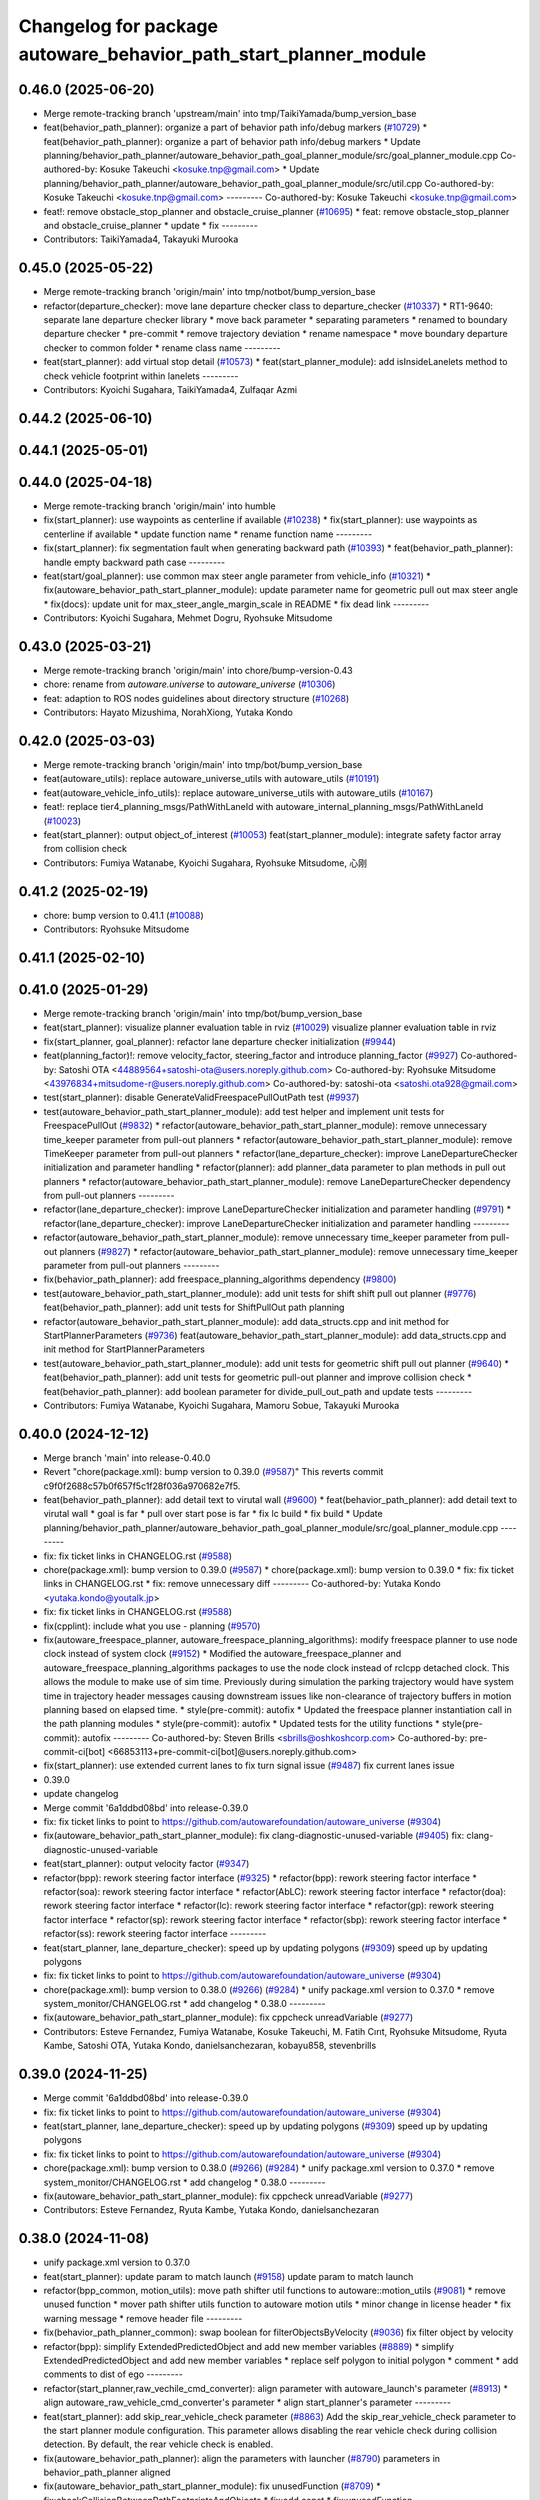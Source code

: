 ^^^^^^^^^^^^^^^^^^^^^^^^^^^^^^^^^^^^^^^^^^^^^^^^^^^^^^^^^^^^^^^^^
Changelog for package autoware_behavior_path_start_planner_module
^^^^^^^^^^^^^^^^^^^^^^^^^^^^^^^^^^^^^^^^^^^^^^^^^^^^^^^^^^^^^^^^^

0.46.0 (2025-06-20)
-------------------
* Merge remote-tracking branch 'upstream/main' into tmp/TaikiYamada/bump_version_base
* feat(behavior_path_planner): organize a part of behavior path info/debug markers (`#10729 <https://github.com/TaikiYamada4/autoware_universe/issues/10729>`_)
  * feat(behavior_path_planner): organize a part of behavior path info/debug markers
  * Update planning/behavior_path_planner/autoware_behavior_path_goal_planner_module/src/goal_planner_module.cpp
  Co-authored-by: Kosuke Takeuchi <kosuke.tnp@gmail.com>
  * Update planning/behavior_path_planner/autoware_behavior_path_goal_planner_module/src/util.cpp
  Co-authored-by: Kosuke Takeuchi <kosuke.tnp@gmail.com>
  ---------
  Co-authored-by: Kosuke Takeuchi <kosuke.tnp@gmail.com>
* feat!: remove obstacle_stop_planner and obstacle_cruise_planner (`#10695 <https://github.com/TaikiYamada4/autoware_universe/issues/10695>`_)
  * feat: remove obstacle_stop_planner and obstacle_cruise_planner
  * update
  * fix
  ---------
* Contributors: TaikiYamada4, Takayuki Murooka

0.45.0 (2025-05-22)
-------------------
* Merge remote-tracking branch 'origin/main' into tmp/notbot/bump_version_base
* refactor(departure_checker): move lane departure checker class to departure_checker  (`#10337 <https://github.com/autowarefoundation/autoware_universe/issues/10337>`_)
  * RT1-9640: separate lane departure checker library
  * move back parameter
  * separating parameters
  * renamed to boundary departure checker
  * pre-commit
  * remove trajectory deviation
  * rename namespace
  * move boundary departure checker to common folder
  * rename class name
  ---------
* feat(start_planner): add virtual stop detail (`#10573 <https://github.com/autowarefoundation/autoware_universe/issues/10573>`_)
  * feat(start_planner_module): add isInsideLanelets method to check vehicle footprint within lanelets
  ---------
* Contributors: Kyoichi Sugahara, TaikiYamada4, Zulfaqar Azmi

0.44.2 (2025-06-10)
-------------------

0.44.1 (2025-05-01)
-------------------

0.44.0 (2025-04-18)
-------------------
* Merge remote-tracking branch 'origin/main' into humble
* fix(start_planner): use waypoints as centerline if available (`#10238 <https://github.com/autowarefoundation/autoware_universe/issues/10238>`_)
  * fix(start_planner): use waypoints as centerline if available
  * update function name
  * rename function name
  ---------
* fix(start_planner): fix segmentation fault when generating backward path (`#10393 <https://github.com/autowarefoundation/autoware_universe/issues/10393>`_)
  * feat(behavior_path_planner): handle empty backward path case
  ---------
* feat(start/goal_planner): use common max steer angle parameter from vehicle_info (`#10321 <https://github.com/autowarefoundation/autoware_universe/issues/10321>`_)
  * fix(autoware_behavior_path_start_planner_module): update parameter name for geometric pull out max steer angle
  * fix(docs): update unit for max_steer_angle_margin_scale in README
  * fix dead link
  ---------
* Contributors: Kyoichi Sugahara, Mehmet Dogru, Ryohsuke Mitsudome

0.43.0 (2025-03-21)
-------------------
* Merge remote-tracking branch 'origin/main' into chore/bump-version-0.43
* chore: rename from `autoware.universe` to `autoware_universe` (`#10306 <https://github.com/autowarefoundation/autoware_universe/issues/10306>`_)
* feat: adaption to ROS nodes guidelines about directory structure (`#10268 <https://github.com/autowarefoundation/autoware_universe/issues/10268>`_)
* Contributors: Hayato Mizushima, NorahXiong, Yutaka Kondo

0.42.0 (2025-03-03)
-------------------
* Merge remote-tracking branch 'origin/main' into tmp/bot/bump_version_base
* feat(autoware_utils): replace autoware_universe_utils with autoware_utils  (`#10191 <https://github.com/autowarefoundation/autoware_universe/issues/10191>`_)
* feat(autoware_vehicle_info_utils): replace autoware_universe_utils with autoware_utils (`#10167 <https://github.com/autowarefoundation/autoware_universe/issues/10167>`_)
* feat!: replace tier4_planning_msgs/PathWithLaneId with autoware_internal_planning_msgs/PathWithLaneId (`#10023 <https://github.com/autowarefoundation/autoware_universe/issues/10023>`_)
* feat(start_planner): output object_of_interest  (`#10053 <https://github.com/autowarefoundation/autoware_universe/issues/10053>`_)
  feat(start_planner_module): integrate safety factor array from collision check
* Contributors: Fumiya Watanabe, Kyoichi Sugahara, Ryohsuke Mitsudome, 心刚

0.41.2 (2025-02-19)
-------------------
* chore: bump version to 0.41.1 (`#10088 <https://github.com/autowarefoundation/autoware_universe/issues/10088>`_)
* Contributors: Ryohsuke Mitsudome

0.41.1 (2025-02-10)
-------------------

0.41.0 (2025-01-29)
-------------------
* Merge remote-tracking branch 'origin/main' into tmp/bot/bump_version_base
* feat(start_planner): visualize planner evaluation table in rviz (`#10029 <https://github.com/autowarefoundation/autoware_universe/issues/10029>`_)
  visualize planner evaluation table in rviz
* fix(start_planner, goal_planner): refactor lane departure checker initialization (`#9944 <https://github.com/autowarefoundation/autoware_universe/issues/9944>`_)
* feat(planning_factor)!: remove velocity_factor, steering_factor and introduce planning_factor (`#9927 <https://github.com/autowarefoundation/autoware_universe/issues/9927>`_)
  Co-authored-by: Satoshi OTA <44889564+satoshi-ota@users.noreply.github.com>
  Co-authored-by: Ryohsuke Mitsudome <43976834+mitsudome-r@users.noreply.github.com>
  Co-authored-by: satoshi-ota <satoshi.ota928@gmail.com>
* test(start_planner): disable GenerateValidFreespacePullOutPath test (`#9937 <https://github.com/autowarefoundation/autoware_universe/issues/9937>`_)
* test(autoware_behavior_path_start_planner_module):  add test helper and implement unit tests for FreespacePullOut (`#9832 <https://github.com/autowarefoundation/autoware_universe/issues/9832>`_)
  * refactor(autoware_behavior_path_start_planner_module): remove unnecessary time_keeper parameter from pull-out planners
  * refactor(autoware_behavior_path_start_planner_module): remove TimeKeeper parameter from pull-out planners
  * refactor(lane_departure_checker): improve LaneDepartureChecker initialization and parameter handling
  * refactor(planner): add planner_data parameter to plan methods in pull out planners
  * refactor(autoware_behavior_path_start_planner_module): remove LaneDepartureChecker dependency from pull-out planners
  ---------
* refactor(lane_departure_checker): improve LaneDepartureChecker initialization and parameter handling (`#9791 <https://github.com/autowarefoundation/autoware_universe/issues/9791>`_)
  * refactor(lane_departure_checker): improve LaneDepartureChecker initialization and parameter handling
  ---------
* refactor(autoware_behavior_path_start_planner_module): remove unnecessary time_keeper parameter from pull-out planners (`#9827 <https://github.com/autowarefoundation/autoware_universe/issues/9827>`_)
  * refactor(autoware_behavior_path_start_planner_module): remove unnecessary time_keeper parameter from pull-out planners
  ---------
* fix(behavior_path_planner): add freespace_planning_algorithms dependency (`#9800 <https://github.com/autowarefoundation/autoware_universe/issues/9800>`_)
* test(autoware_behavior_path_start_planner_module): add unit tests for shift shift pull out planner (`#9776 <https://github.com/autowarefoundation/autoware_universe/issues/9776>`_)
  feat(behavior_path_planner): add unit tests for ShiftPullOut path planning
* refactor(autoware_behavior_path_start_planner_module): add data_structs.cpp and init method for StartPlannerParameters (`#9736 <https://github.com/autowarefoundation/autoware_universe/issues/9736>`_)
  feat(autoware_behavior_path_start_planner_module): add data_structs.cpp and init method for StartPlannerParameters
* test(autoware_behavior_path_start_planner_module): add unit tests for geometric shift pull out planner (`#9640 <https://github.com/autowarefoundation/autoware_universe/issues/9640>`_)
  * feat(behavior_path_planner): add unit tests for geometric pull-out planner and improve collision check
  * feat(behavior_path_planner): add boolean parameter for divide_pull_out_path and update tests
  ---------
* Contributors: Fumiya Watanabe, Kyoichi Sugahara, Mamoru Sobue, Takayuki Murooka

0.40.0 (2024-12-12)
-------------------
* Merge branch 'main' into release-0.40.0
* Revert "chore(package.xml): bump version to 0.39.0 (`#9587 <https://github.com/autowarefoundation/autoware_universe/issues/9587>`_)"
  This reverts commit c9f0f2688c57b0f657f5c1f28f036a970682e7f5.
* feat(behavior_path_planner): add detail text to virutal wall (`#9600 <https://github.com/autowarefoundation/autoware_universe/issues/9600>`_)
  * feat(behavior_path_planner): add detail text to virutal wall
  * goal is far
  * pull over start pose is far
  * fix lc build
  * fix build
  * Update planning/behavior_path_planner/autoware_behavior_path_goal_planner_module/src/goal_planner_module.cpp
  ---------
* fix: fix ticket links in CHANGELOG.rst (`#9588 <https://github.com/autowarefoundation/autoware_universe/issues/9588>`_)
* chore(package.xml): bump version to 0.39.0 (`#9587 <https://github.com/autowarefoundation/autoware_universe/issues/9587>`_)
  * chore(package.xml): bump version to 0.39.0
  * fix: fix ticket links in CHANGELOG.rst
  * fix: remove unnecessary diff
  ---------
  Co-authored-by: Yutaka Kondo <yutaka.kondo@youtalk.jp>
* fix: fix ticket links in CHANGELOG.rst (`#9588 <https://github.com/autowarefoundation/autoware_universe/issues/9588>`_)
* fix(cpplint): include what you use - planning (`#9570 <https://github.com/autowarefoundation/autoware_universe/issues/9570>`_)
* fix(autoware_freespace_planner, autoware_freespace_planning_algorithms): modify freespace planner to use node clock instead of system clock (`#9152 <https://github.com/autowarefoundation/autoware_universe/issues/9152>`_)
  * Modified the autoware_freespace_planner and autoware_freespace_planning_algorithms packages to use the node clock instead of rclcpp detached clock. This allows the module to make use of sim time. Previously during simulation the parking trajectory would have system time in trajectory header messages causing downstream issues like non-clearance of trajectory buffers in motion planning based on elapsed time.
  * style(pre-commit): autofix
  * Updated the freespace planner instantiation call in the path planning modules
  * style(pre-commit): autofix
  * Updated tests for the utility functions
  * style(pre-commit): autofix
  ---------
  Co-authored-by: Steven Brills <sbrills@oshkoshcorp.com>
  Co-authored-by: pre-commit-ci[bot] <66853113+pre-commit-ci[bot]@users.noreply.github.com>
* fix(start_planner): use extended current lanes to fix turn signal issue (`#9487 <https://github.com/autowarefoundation/autoware_universe/issues/9487>`_)
  fix current lanes issue
* 0.39.0
* update changelog
* Merge commit '6a1ddbd08bd' into release-0.39.0
* fix: fix ticket links to point to https://github.com/autowarefoundation/autoware_universe (`#9304 <https://github.com/autowarefoundation/autoware_universe/issues/9304>`_)
* fix(autoware_behavior_path_start_planner_module): fix clang-diagnostic-unused-variable (`#9405 <https://github.com/autowarefoundation/autoware_universe/issues/9405>`_)
  fix: clang-diagnostic-unused-variable
* feat(start_planner): output velocity factor (`#9347 <https://github.com/autowarefoundation/autoware_universe/issues/9347>`_)
* refactor(bpp): rework steering factor interface (`#9325 <https://github.com/autowarefoundation/autoware_universe/issues/9325>`_)
  * refactor(bpp): rework steering factor interface
  * refactor(soa): rework steering factor interface
  * refactor(AbLC): rework steering factor interface
  * refactor(doa): rework steering factor interface
  * refactor(lc): rework steering factor interface
  * refactor(gp): rework steering factor interface
  * refactor(sp): rework steering factor interface
  * refactor(sbp): rework steering factor interface
  * refactor(ss): rework steering factor interface
  ---------
* feat(start_planner, lane_departure_checker): speed up by updating polygons (`#9309 <https://github.com/autowarefoundation/autoware_universe/issues/9309>`_)
  speed up by updating polygons
* fix: fix ticket links to point to https://github.com/autowarefoundation/autoware_universe (`#9304 <https://github.com/autowarefoundation/autoware_universe/issues/9304>`_)
* chore(package.xml): bump version to 0.38.0 (`#9266 <https://github.com/autowarefoundation/autoware_universe/issues/9266>`_) (`#9284 <https://github.com/autowarefoundation/autoware_universe/issues/9284>`_)
  * unify package.xml version to 0.37.0
  * remove system_monitor/CHANGELOG.rst
  * add changelog
  * 0.38.0
  ---------
* fix(autoware_behavior_path_start_planner_module): fix cppcheck unreadVariable (`#9277 <https://github.com/autowarefoundation/autoware_universe/issues/9277>`_)
* Contributors: Esteve Fernandez, Fumiya Watanabe, Kosuke Takeuchi, M. Fatih Cırıt, Ryohsuke Mitsudome, Ryuta Kambe, Satoshi OTA, Yutaka Kondo, danielsanchezaran, kobayu858, stevenbrills

0.39.0 (2024-11-25)
-------------------
* Merge commit '6a1ddbd08bd' into release-0.39.0
* fix: fix ticket links to point to https://github.com/autowarefoundation/autoware_universe (`#9304 <https://github.com/autowarefoundation/autoware_universe/issues/9304>`_)
* feat(start_planner, lane_departure_checker): speed up by updating polygons (`#9309 <https://github.com/autowarefoundation/autoware_universe/issues/9309>`_)
  speed up by updating polygons
* fix: fix ticket links to point to https://github.com/autowarefoundation/autoware_universe (`#9304 <https://github.com/autowarefoundation/autoware_universe/issues/9304>`_)
* chore(package.xml): bump version to 0.38.0 (`#9266 <https://github.com/autowarefoundation/autoware_universe/issues/9266>`_) (`#9284 <https://github.com/autowarefoundation/autoware_universe/issues/9284>`_)
  * unify package.xml version to 0.37.0
  * remove system_monitor/CHANGELOG.rst
  * add changelog
  * 0.38.0
  ---------
* fix(autoware_behavior_path_start_planner_module): fix cppcheck unreadVariable (`#9277 <https://github.com/autowarefoundation/autoware_universe/issues/9277>`_)
* Contributors: Esteve Fernandez, Ryuta Kambe, Yutaka Kondo, danielsanchezaran

0.38.0 (2024-11-08)
-------------------
* unify package.xml version to 0.37.0
* feat(start_planner): update param to match launch (`#9158 <https://github.com/autowarefoundation/autoware_universe/issues/9158>`_)
  update param to match launch
* refactor(bpp_common, motion_utils): move path shifter util functions to autoware::motion_utils (`#9081 <https://github.com/autowarefoundation/autoware_universe/issues/9081>`_)
  * remove unused function
  * mover path shifter utils function to autoware motion utils
  * minor change in license header
  * fix warning message
  * remove header file
  ---------
* fix(behavior_path_planner_common): swap boolean for filterObjectsByVelocity (`#9036 <https://github.com/autowarefoundation/autoware_universe/issues/9036>`_)
  fix filter object by velocity
* refactor(bpp): simplify ExtendedPredictedObject and add new member variables (`#8889 <https://github.com/autowarefoundation/autoware_universe/issues/8889>`_)
  * simplify ExtendedPredictedObject and add new member variables
  * replace self polygon to initial polygon
  * comment
  * add comments to dist of ego
  ---------
* refactor(start_planner,raw_vechile_cmd_converter): align parameter with autoware_launch's parameter (`#8913 <https://github.com/autowarefoundation/autoware_universe/issues/8913>`_)
  * align autoware_raw_vehicle_cmd_converter's parameter
  * align start_planner's parameter
  ---------
* feat(start_planner): add skip_rear_vehicle_check parameter (`#8863 <https://github.com/autowarefoundation/autoware_universe/issues/8863>`_)
  Add the skip_rear_vehicle_check parameter to the start planner module configuration. This parameter allows disabling the rear vehicle check during collision detection. By default, the rear vehicle check is enabled.
* fix(autoware_behavior_path_planner): align the parameters with launcher (`#8790 <https://github.com/autowarefoundation/autoware_universe/issues/8790>`_)
  parameters in behavior_path_planner aligned
* fix(autoware_behavior_path_start_planner_module): fix unusedFunction (`#8709 <https://github.com/autowarefoundation/autoware_universe/issues/8709>`_)
  * fix:checkCollisionBetweenPathFootprintsAndObjects
  * fix:add const
  * fix:unusedFunction
  ---------
* fix(bpp): use common steering factor interface for same scene modules (`#8675 <https://github.com/autowarefoundation/autoware_universe/issues/8675>`_)
* refactor(start_planner, lane_departure_checker): remove redundant calculation in fuseLaneletPolygon (`#8682 <https://github.com/autowarefoundation/autoware_universe/issues/8682>`_)
  * remove redundant fused lanelet calculation
  * remove unnecessary change
  * add new function
  * fix spelling mistake
  * fix spelling mistake
  * use std::move and lambda funcion for better code
  * add comment for better understanding
  * fix cppcheck
  ---------
* fix(autoware_behavior_path_start_planner_module): fix unusedFunction (`#8659 <https://github.com/autowarefoundation/autoware_universe/issues/8659>`_)
  fix:unusedFunction
* refactor(start_planner): remove redundant calculation in shift pull out  (`#8623 <https://github.com/autowarefoundation/autoware_universe/issues/8623>`_)
  * fix redundant calculation
  * fix unneccesary modification for comment
  ---------
* feat(freespace_planning_algorithms): implement option for backward search from goal to start (`#8091 <https://github.com/autowarefoundation/autoware_universe/issues/8091>`_)
  * refactor freespace planning algorithms
  * fix error
  * use vector instead of map for a-star node graph
  * remove unnecessary parameters
  * precompute average turning radius
  * add threshold for minimum distance between direction changes
  * apply curvature weight and change in curvature weight
  * store total cost instead of heuristic cost
  * fix reverse weight application
  * fix parameter description in README
  * implement edt map to store distance to nearest obstacle for each grid cell
  * use obstacle edt in collision check
  * add cost for distance to obstacle
  * fix formats
  * add missing include
  * refactor functions
  * add missing include
  * implement backward search option
  * precompute number of margin cells to reduce out of range vertices check necessity
  * add reset data function
  * remove unnecessary code
  * add member function set() to AstarNode struct
  * implement adaptive expansion distance
  * remove unnecessary code
  * interpolate nodes with large expansion distance
  * minor refactor
  * fix interpolation for backward search
  * ensure expansion distance is larger than grid cell diagonal
  * compute collision free distance to goal map
  * use obstacle edt when computing collision free distance map
  * minor refactor
  * fix expansion cost function
  * set distance map before setting start node
  * refactor detect collision function
  * use flag instead of enum
  * add missing variable initialization
  * remove declared but undefined function
  * refactor makePlan() function
  * remove bool return statement for void function
  * remove unnecessary checks
  * minor fix
  * refactor computeEDTMap function
  * remove unnecessary code
  * set min and max expansion distance after setting costmap
  * refactor detectCollision function
  * remove unused function
  * change default parameter values
  * add missing last waypoint
  * fix computeEDTMap function
  * rename parameter
  * use linear function for obstacle distance cost
  * fix rrtstar obstacle check
  * add public access function to get distance to nearest obstacle
  * remove redundant return statements
  * check goal pose validity before setting collision free distance map
  * declare variables as const where necessary
  * compare front and back lengths when setting min and max dimension
  * add docstring and citation for computeEDTMap function
  * transform pose to local frame in getDistanceToObstacle funcion
  * update freespace planner parameter schema
  * refactor setPath function
  * fix function setPath
  * minor refactor
  ---------
  Co-authored-by: Maxime CLEMENT <78338830+maxime-clem@users.noreply.github.com>
* feat(start_planner): add time_keeper (`#8254 <https://github.com/autowarefoundation/autoware_universe/issues/8254>`_)
  * feat(start_planner): add time_keeper
  * fix
  * fix
  * fix shadow variables
  ---------
* fix(start/goal_planner): fix freespace planning error handling (`#8246 <https://github.com/autowarefoundation/autoware_universe/issues/8246>`_)
* refactor(freespace_planning_algorithm): refactor and improve astar search (`#8068 <https://github.com/autowarefoundation/autoware_universe/issues/8068>`_)
  * refactor freespace planning algorithms
  * fix error
  * use vector instead of map for a-star node graph
  * remove unnecessary parameters
  * precompute average turning radius
  * add threshold for minimum distance between direction changes
  * apply curvature weight and change in curvature weight
  * store total cost instead of heuristic cost
  * fix reverse weight application
  * fix parameter description in README
  * fix formats
  * add missing include
  * refactor functions
  * precompute number of margin cells to reduce out of range vertices check necessity
  * add reset data function
  * add member function set() to AstarNode struct
  * remove unnecessary code
  * minor refactor
  * ensure expansion distance is larger than grid cell diagonal
  * compute collision free distance to goal map
  * minor refactor
  * fix expansion cost function
  * set distance map before setting start node
  * minor fix
  * remove unnecessary code
  * change default parameter values
  * rename parameter
  * fix rrtstar obstacle check
  * remove redundant return statements
  * check goal pose validity before setting collision free distance map
  * declare variables as const where necessary
  ---------
* fix(autoware_behavior_path_start_planner_module): fix shadowVariable (`#7982 <https://github.com/autowarefoundation/autoware_universe/issues/7982>`_)
  * fix:shadowVariable
  * fix:shadowVariable
  * refactor:clang format
  * refactor:clang format
  * refactor:clang format
  * refactor: change of declaration location
  * fix:shadowVariable
  * fix:shadowVariable
  * fix:shadowVariable
  * refactor:clang format
  * refactor: namespace
  * refactor:clang format
  ---------
* feat(start_planner): add end_pose_curvature_threshold  (`#7901 <https://github.com/autowarefoundation/autoware_universe/issues/7901>`_)
  * feat(start_planner): add end_pose_curvature_threshold
  * Update planning/behavior_path_planner/autoware_behavior_path_start_planner_module/README.md
  Co-authored-by: Kyoichi Sugahara <kyoichi.sugahara@tier4.jp>
  * update max curvature discription
  * update readme
  ---------
  Co-authored-by: Kyoichi Sugahara <kyoichi.sugahara@tier4.jp>
* feat(start_planner): check current_pose and estimated_stop_pose for isPreventingRearVehicleFromPassingThrough (`#8112 <https://github.com/autowarefoundation/autoware_universe/issues/8112>`_)
* fix(start/goal_planner): fix addition of duplicate segments in calcBeforeShiftedArcLength (`#7902 <https://github.com/autowarefoundation/autoware_universe/issues/7902>`_)
  * fix(start/goal_planner): fix addition of duplicate segments in calcBeforeShiftedArcLength
  * Update trajectory.hpp
  Co-authored-by: Kyoichi Sugahara <kyoichi.sugahara@tier4.jp>
  * Update trajectory.hpp
  Co-authored-by: Kyoichi Sugahara <kyoichi.sugahara@tier4.jp>
  ---------
  Co-authored-by: Kyoichi Sugahara <kyoichi.sugahara@tier4.jp>
* feat(safety_check): filter safety check targe objects by yaw deviation between pose and lane (`#7828 <https://github.com/autowarefoundation/autoware_universe/issues/7828>`_)
  * fix(safety_check): filter by yaw deviation to check object belongs to lane
  * fix(static_obstacle_avoidance): check yaw only when the object is moving
  ---------
* feat: add `autoware\_` prefix to `lanelet2_extension` (`#7640 <https://github.com/autowarefoundation/autoware_universe/issues/7640>`_)
* feat(start_planner): yaw threshold for rss check (`#7657 <https://github.com/autowarefoundation/autoware_universe/issues/7657>`_)
  * add param to customize yaw th
  * add param to other modules
  * docs
  * update READMEs with params
  * fix LC README
  * use normalized yaw diff
  ---------
* refactor(universe_utils/motion_utils)!: add autoware namespace (`#7594 <https://github.com/autowarefoundation/autoware_universe/issues/7594>`_)
* fix(autoware_behavior_path_start_planner_module): fix duplicateBreak warning (`#7583 <https://github.com/autowarefoundation/autoware_universe/issues/7583>`_)
* refactor(motion_utils)!: add autoware prefix and include dir (`#7539 <https://github.com/autowarefoundation/autoware_universe/issues/7539>`_)
  refactor(motion_utils): add autoware prefix and include dir
* feat(autoware_universe_utils)!: rename from tier4_autoware_utils (`#7538 <https://github.com/autowarefoundation/autoware_universe/issues/7538>`_)
  Co-authored-by: kosuke55 <kosuke.tnp@gmail.com>
* refactor(route_handler)!: rename to include/autoware/{package_name}  (`#7530 <https://github.com/autowarefoundation/autoware_universe/issues/7530>`_)
  refactor(route_handler)!: rename to include/autoware/{package_name}
* refactor(freespace_planner)!: rename to include/autoware/{package_name}  (`#7525 <https://github.com/autowarefoundation/autoware_universe/issues/7525>`_)
  refactor(freespace_planner)!: rename to include/autoware/{package_name}
  refactor(start_planner): make autoware include dir
  refactor(goal_planner): make autoware include dir
  sampling planner module
  fix sampling planner build
  dynamic_avoidance
  lc
  side shift
  autoware_behavior_path_static_obstacle_avoidance_module
  autoware_behavior_path_planner_common
  make behavior_path dir
  pre-commit
  fix pre-commit
  fix build
  autoware_freespace_planner
  freespace_planning_algorithms
* refactor(control)!: refactor directory structures of the control checkers (`#7524 <https://github.com/autowarefoundation/autoware_universe/issues/7524>`_)
  * aeb
  * control_validator
  * lane_departure_checker
  * shift_decider
  * fix
  ---------
* refactor(behaivor_path_planner)!: rename to include/autoware/{package_name} (`#7522 <https://github.com/autowarefoundation/autoware_universe/issues/7522>`_)
  * refactor(behavior_path_planner)!: make autoware dir in include
  * refactor(start_planner): make autoware include dir
  * refactor(goal_planner): make autoware include dir
  * sampling planner module
  * fix sampling planner build
  * dynamic_avoidance
  * lc
  * side shift
  * autoware_behavior_path_static_obstacle_avoidance_module
  * autoware_behavior_path_planner_common
  * make behavior_path dir
  * pre-commit
  * fix pre-commit
  * fix build
  ---------
* Contributors: Go Sakayori, Kosuke Takeuchi, Kyoichi Sugahara, Ryuta Kambe, Satoshi OTA, Takayuki Murooka, Yuki TAKAGI, Yutaka Kondo, Zhe Shen, Zulfaqar Azmi, danielsanchezaran, kobayu858, mkquda

0.26.0 (2024-04-03)
-------------------
